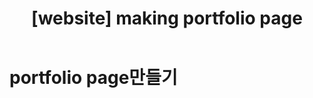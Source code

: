 :PROPERTIES:
:ID:       7C87F7E4-F023-4299-9DF3-1D2DD56555F3
:mtime:    20230721153718
:ctime:    20230721153718
:END:
#+title: [website] making portfolio page
* portfolio page만들기

